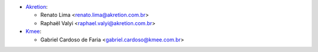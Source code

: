* `Akretion <https://akretion.com/pt-BR>`__:

  * Renato Lima <renato.lima@akretion.com.br>
  * Raphaël Valyi <raphael.valyi@akretion.com.br>

* `Kmee <https://www.kmee.com.br>`__:

  * Gabriel Cardoso de Faria <gabriel.cardoso@kmee.com.br>
